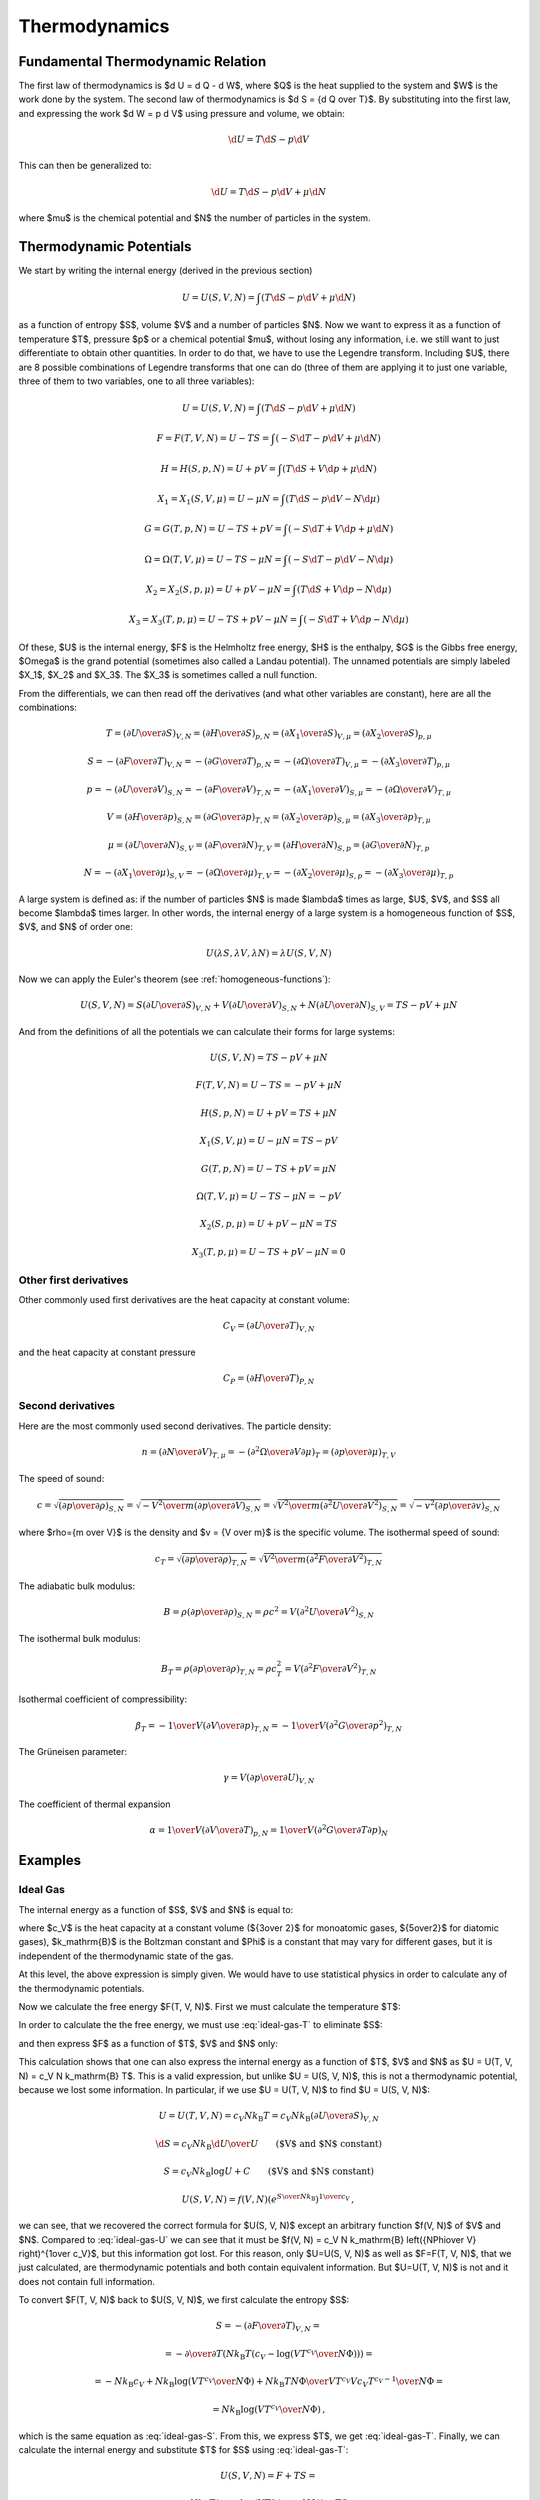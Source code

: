 Thermodynamics
==============

Fundamental Thermodynamic Relation
----------------------------------

The first law of thermodynamics is $\d U = \d Q - \d W$, where $Q$ is the heat
supplied to the system and $W$ is the work done by the system.
The second law of thermodynamics is $\d S = {\d Q \over T}$. By substituting
into the first law, and expressing the work $\d W = p \d V$ using pressure and
volume, we obtain:

.. math::

    \d U = T\d S - p \d V

This can then be generalized to:

.. math::

    \d U = T\d S - p \d V + \mu \d N

where $\mu$ is the chemical potential and $N$ the number of particles in the
system.


Thermodynamic Potentials
------------------------

We start by writing the internal energy (derived in the previous section)

.. math::

    U=U(S, V, N)=\int(T\d S - p \d V + \mu \d N)

as a function of entropy $S$, volume $V$ and a number of particles $N$. Now we
want to express it as a function of temperature $T$, pressure $p$ or a chemical
potential $\mu$, without losing any information, i.e. we still want to just
differentiate to obtain other quantities. In order to do that, we have to use
the Legendre transform. Including $U$, there are 8 possible combinations of
Legendre transforms that one can do (three of them are applying it to just one
variable, three of them to two variables, one to all three variables):


.. math::

    U = U(S, V, N) = \int (T\d S - p \d V + \mu \d N)

    F = F(T, V, N) = U - TS = \int (-S\d T - p \d V + \mu \d N)

    H = H(S, p, N) = U + pV = \int (T\d S + V \d p + \mu \d N)

    X_1 = X_1(S, V, \mu) = U - \mu N = \int (T\d S - p \d V - N \d \mu)

    G = G(T, p, N) = U - TS + pV = \int (-S\d T + V \d p + \mu \d N)

    \Omega = \Omega(T, V, \mu) = U-TS-\mu N = \int (-S\d T - p \d V - N \d \mu)

    X_2 = X_2(S, p, \mu) = U + pV-\mu N = \int (T\d S + V \d p - N \d \mu)

    X_3 = X_3(T, p, \mu) = U-TS+pV-\mu N = \int (-S\d T + V \d p - N \d \mu)

Of these, $U$ is the internal energy, $F$ is the Helmholtz free energy, $H$ is
the enthalpy, $G$ is the Gibbs free energy, $\Omega$ is the grand potential
(sometimes also called a Landau potential). The unnamed potentials are simply
labeled $X_1$, $X_2$ and $X_3$. The $X_3$ is sometimes called a null function.

From the differentials, we can then read off the derivatives (and what other
variables are constant), here are all the combinations:

.. math::

    T = \left(\partial U \over \partial S\right)_{V, N}
      = \left(\partial H \over \partial S\right)_{p, N}
      = \left(\partial X_1 \over \partial S\right)_{V, \mu}
      = \left(\partial X_2 \over \partial S\right)_{p, \mu}

    S = -\left(\partial F \over \partial T\right)_{V, N}
      = -\left(\partial G \over \partial T\right)_{p, N}
      = -\left(\partial \Omega \over \partial T\right)_{V, \mu}
      = -\left(\partial X_3 \over \partial T\right)_{p, \mu}

    p = -\left(\partial U \over \partial V\right)_{S, N}
      = -\left(\partial F \over \partial V\right)_{T, N}
      = -\left(\partial X_1 \over \partial V\right)_{S, \mu}
      = -\left(\partial \Omega \over \partial V\right)_{T, \mu}

    V = \left(\partial H \over \partial p\right)_{S, N}
      = \left(\partial G \over \partial p\right)_{T, N}
      = \left(\partial X_2 \over \partial p\right)_{S, \mu}
      = \left(\partial X_3 \over \partial p\right)_{T, \mu}

    \mu = \left(\partial U \over \partial N\right)_{S, V}
        = \left(\partial F \over \partial N\right)_{T, V}
        = \left(\partial H \over \partial N\right)_{S, p}
        = \left(\partial G \over \partial N\right)_{T, p}

    N = -\left(\partial X_1 \over \partial \mu\right)_{S, V}
      = -\left(\partial \Omega \over \partial \mu\right)_{T, V}
      = -\left(\partial X_2 \over \partial \mu\right)_{S, p}
      = -\left(\partial X_3 \over \partial \mu\right)_{T, p}

A large system is defined as: if the number of particles $N$ is made $\lambda$
times as large, $U$, $V$, and $S$ all become $\lambda$ times larger. In other
words, the internal energy of a large system is a homogeneous function of $S$,
$V$, and $N$ of order one:

.. math::

    U(\lambda S, \lambda V, \lambda N) = \lambda U(S, V, N)

Now we can apply the Euler's theorem (see :ref:`homogeneous-functions`):

.. math::

    U(S, V, N) = S\left(\partial U\over\partial S\right)_{V, N}
            + V \left(\partial U\over\partial V\right)_{S, N}
            + N \left(\partial U\over\partial N\right)_{S, V}
        = TS - pV + \mu N

And from the definitions of all the potentials we can calculate their
forms for large systems:

.. math::

    U(S, V, N) = TS - pV + \mu N

    F(T, V, N) = U - TS = -pV + \mu N

    H(S, p, N) = U + pV = TS + \mu N

    X_1(S, V, \mu) = U - \mu N = TS - pV

    G(T, p, N) = U - TS + pV = \mu N

    \Omega(T, V, \mu) = U-TS-\mu N = -pV

    X_2(S, p, \mu) = U + pV-\mu N = TS

    X_3(T, p, \mu) = U-TS+pV-\mu N = 0

Other first derivatives
~~~~~~~~~~~~~~~~~~~~~~~

Other commonly used first derivatives are the heat capacity at constant volume:

.. math::

    C_V = \left(\partial U \over \partial T\right)_{V, N}

and the heat capacity at constant pressure

.. math::

    C_P = \left(\partial H \over \partial T\right)_{P, N}

Second derivatives
~~~~~~~~~~~~~~~~~~

Here are the most commonly used second derivatives. The particle density:

.. math::

    n = \left(\partial N \over \partial V\right)_{T, \mu}
      = -\left(\partial^2 \Omega \over \partial V\partial\mu\right)_{T}
      = \left(\partial p \over \partial \mu\right)_{T, V}

The speed of sound:

.. math::

    c = \sqrt{\left(\partial p \over \partial \rho\right)_{S,N}}
      = \sqrt{-{V^2\over m}\left(\partial p \over \partial V\right)_{S,N}}
      = \sqrt{{V^2\over m}\left(\partial^2 U \over \partial V^2\right)_{S,N}}
      = \sqrt{-v^2\left(\partial p \over \partial v\right)_{S,N}}

where $\rho={m \over V}$ is the density and $v = {V \over m}$ is the specific
volume.
The isothermal speed of sound:

.. math::

    c_T = \sqrt{\left(\partial p \over \partial \rho\right)_{T,N}}
      = \sqrt{{V^2\over m}\left(\partial^2 F \over \partial V^2\right)_{T,N}}

The adiabatic bulk modulus:

.. math::

    B = \rho \left(\partial p \over \partial \rho\right)_{S,N}
          = \rho c^2
          = V \left(\partial^2 U \over \partial V^2\right)_{S,N}

The isothermal bulk modulus:

.. math::

    B_T = \rho \left(\partial p \over \partial \rho\right)_{T,N}
          = \rho c_T^2
          = V \left(\partial^2 F \over \partial V^2\right)_{T,N}

Isothermal coefficient of compressibility:

.. math::

    \beta_T = -{1\over V} \left(\partial V \over \partial p\right)_{T,N}
        = -{1\over V} \left(\partial^2 G \over \partial p^2\right)_{T,N}

The Grüneisen parameter:

.. math::

    \gamma = V \left(\partial p \over \partial U\right)_{V,N}

The coefficient of thermal expansion

.. math::

    \alpha = {1\over V} \left(\partial V \over \partial T\right)_{p,N}
           = {1\over V} \left(\partial^2 G \over \partial T\partial p\right)_{N}

Examples
--------

.. _ideal_gas:

Ideal Gas
~~~~~~~~~

The internal energy as a function of $S$, $V$ and $N$ is equal to:

.. math::
    :label: ideal-gas-U

    U(S, V, N) = c_V N k_\mathrm{B} \left({N\Phi\over V}
        e^{S\over N k_\mathrm{B}}\right)^{1\over c_V}

where $c_V$ is the heat capacity at a constant volume (${3\over 2}$ for
monoatomic gases, ${5\over2}$ for diatomic gases), $k_\mathrm{B}$ is the
Boltzman constant and $\Phi$ is a constant that may vary for different gases,
but it is independent of the thermodynamic state of the gas.

At this level, the above expression is simply given. We would have to use
statistical physics in order to calculate any of the thermodynamic potentials.

Now we calculate the free energy $F(T, V, N)$. First we must calculate the
temperature $T$:

.. math::
    :label: ideal-gas-T

    T = \left(\partial U \over \partial S\right)_{V, N} =

        = {\partial \over \partial S} \left(
            c_V N k_\mathrm{B} \left({N\Phi\over V}
            e^{S\over N k_\mathrm{B}}\right)^{1\over c_V} \right) =

        = \left({N\Phi\over V}
            e^{S\over N k_\mathrm{B}}\right)^{1\over c_V}\,.

In order to calculate the the free energy, we must use :eq:`ideal-gas-T` to
eliminate $S$:

.. math::
    :label: ideal-gas-S

    S = N k_\mathrm{B} \log \left({VT^{c_V}\over N\Phi}\right)

and then express $F$ as a function of $T$, $V$ and $N$ only:

.. math::
    :label: ideal-gas-F

    F(T, V, N) = U - TS =

        = c_V N k_\mathrm{B} \left({N\Phi\over V}
        e^{S\over N k_\mathrm{B}}\right)^{1\over c_V}
        -T S =

        = c_V N k_\mathrm{B} T -T
            N k_\mathrm{B} \log \left({VT^{c_V}\over N\Phi}\right) =

        = N k_\mathrm{B} T \left(c_V
            - \log \left({VT^{c_V}\over N\Phi}\right) \right)\,.

This calculation shows that one can also express the internal energy as a
function of $T$, $V$ and $N$ as $U = U(T, V, N) = c_V N k_\mathrm{B} T$. This
is a valid expression, but unlike $U = U(S, V, N)$, this is not a thermodynamic
potential, because we lost some information. In particular, if we use $U = U(T,
V, N)$ to find $U = U(S, V, N)$:

.. math::

    U = U(T, V, N) = c_V N k_\mathrm{B} T = c_V N k_\mathrm{B}
        \left(\partial U \over \partial S\right)_{V, N}

    \d S = c_V N k_\mathrm{B} {\d U \over U}
        \quad\quad\mbox{($V$ and $N$ constant)}

    S = c_V N k_\mathrm{B} \log U + C
        \quad\quad\mbox{($V$ and $N$ constant)}

    U(S, V, N) = f(V, N) \left(e^{S\over N k_\mathrm{B}}\right)^{1\over c_V}\,,

we can see, that we recovered the correct formula for $U(S, V, N)$ except an
arbitrary function $f(V, N)$ of $V$ and $N$. Compared to :eq:`ideal-gas-U` we
can see that it must be $f(V, N) = c_V N k_\mathrm{B} \left({N\Phi\over V}
\right)^{1\over c_V}$, but this information got lost. For this reason, only
$U=U(S, V, N)$ as well as $F=F(T, V, N)$, that we just calculated, are
thermodynamic potentials and both contain equivalent information. But $U=U(T, V,
N)$ is not and it does not contain full information.

To convert $F(T, V, N)$ back to $U(S, V, N)$, we first calculate the entropy
$S$:

.. math::

    S = -\left(\partial F \over \partial T\right)_{V, N} =

        = -{\partial\over\partial T}\left(
          N k_\mathrm{B} T \left(c_V
            - \log \left({VT^{c_V}\over N\Phi}\right) \right)
              \right) =

        = - N k_\mathrm{B} c_V
            +N k_\mathrm{B} \log \left({VT^{c_V}\over N\Phi}\right)
            +N k_\mathrm{B} T {N\Phi\over VT^{c_V}}{V c_V T^{c_V-1}\over N\Phi}
            =

        = N k_\mathrm{B} \log \left({VT^{c_V}\over N\Phi}\right)\,,

which is the same equation as :eq:`ideal-gas-S`. From this, we express $T$, we
get :eq:`ideal-gas-T`. Finally, we can calculate the internal energy and
substitute $T$ for $S$ using :eq:`ideal-gas-T`:

.. math::

    U(S, V, N) = F + TS =

        = N k_\mathrm{B} T \left(c_V
            - \log \left({VT^{c_V}\over N\Phi}\right) \right)
              + TS =

        = N k_\mathrm{B} T c_V
            - N k_\mathrm{B} T \log \left({VT^{c_V}\over N\Phi}\right)
              + TS =

        = N k_\mathrm{B} T c_V
            - TS
              + TS =

        = c_V N k_\mathrm{B} T =

        = c_V N k_\mathrm{B} \left({N\Phi\over V}
            e^{S\over N k_\mathrm{B}}\right)^{1\over c_V}\,.

This is the same equation as :eq:`ideal-gas-U`. This shows that all
thermodynamic potentials contain the same information and can be converted to
one another using the Legendre transformation.

Note: in equations like $F(T, V, N) = U - TS$, we can use any expressions for
$U$ and $S$ (e.g. we can use $U=U(S,V,N)$ or $U=(T, V, N)$, etc.) in the
intermediate steps, but at the end, we must express the final formula using
$T$, $V$ and $N$ only.

To calculate the Gibbs energy, we need to calculate pressure first. We can use
any of the potentials $U$, $F$, $X_1$ or $\Omega$ to do so. Since the equation
of state is typicaly expressed as $p=p(T, V, N)$, then the free energy $F(T, V,
N)$ is the natural choice:

.. math::

    p = -\left(\partial F \over \partial V\right)_{T, N} =

      = -{\partial \over \partial V}\left(
        N k_\mathrm{B} T \left(c_V
            - \log \left({VT^{c_V}\over N\Phi}\right) \right)
        \right) =

      = N k_\mathrm{B} T {\partial \over \partial V}
            \log \left({VT^{c_V}\over N\Phi}\right) =

      = N k_\mathrm{B} T {1\over V}\,,

and we get the ideal gas law $p V = N k_\mathrm{B} T$. The Gibbs energy is
equal to:

.. math::
    :label: ideal-gas-G

    G(T, p, N) = U - TS + pV = F + pV =

        = N k_\mathrm{B} T \left(c_V
            - \log \left({VT^{c_V}\over N\Phi}\right) \right)
        + N k_\mathrm{B} T =

        = N k_\mathrm{B} T \left((c_V + 1)
            - \log \left({k_\mathrm{B} T^{c_V+1}\over p\Phi}\right) \right)\,.

For the enthalpy, we first need:

.. math::

    p = -\left(\partial U \over \partial V\right)_{S, N} =

    = -c_V N k_\mathrm{B} {1\over c_V} \left({N\Phi\over V}
        e^{S\over N k_\mathrm{B}}\right)^{{1\over c_V}-1}
        {N\Phi\over V} e^{S\over N k_\mathrm{B}} \left(-{1\over V}\right) =

    = {1\over V} N k_\mathrm{B} \left({N\Phi\over V}
        e^{S\over N k_\mathrm{B}}\right)^{1\over c_V}\,,

we need to use this to express the volume $V$:

.. math::

    V^{c_V+1\over c_V} =
        {N k_\mathrm{B}\over p} \left(N\Phi
        e^{S\over N k_\mathrm{B}}\right)^{1\over c_V}
        = \left({N^{c_V+1} k_\mathrm{B}^{c_V}\over p^{c_V}}\Phi
        e^{S\over N k_\mathrm{B}}\right)^{1\over c_V}

    V = \left({N^{c_V+1} k_\mathrm{B}^{c_V}\over p^{c_V}}\Phi
        e^{S\over N k_\mathrm{B}}\right)^{1\over c_V+1}
       = {N k_\mathrm{B}\over p} \left({ p\Phi \over k_\mathrm{B} }
        e^{S\over N k_\mathrm{B}}\right)^{1\over c_V+1}

now we can calculate $H(S, p, N)$:

.. math::
    :label: ideal-gas-H

    H(S, p, N) = U + pV =

        = c_V N k_\mathrm{B} \left({N\Phi\over V}
        e^{S\over N k_\mathrm{B}}\right)^{1\over c_V}
        + pV =

      = (c_V+1) p V =

      = (c_V+1) N k_\mathrm{B} \left({ p\Phi \over k_\mathrm{B} }
        e^{S\over N k_\mathrm{B}}\right)^{1\over c_V+1} \,.

The enthalpy in terms of temperature $H = H(T, p, N)$ can be calculated as:

.. math::

    H(T, p, N) = (c_V+1) p V = (c_V+1) N k_\mathrm{B} T\,.

The specific heat capacity at a constant volume can be calculated as:

.. math::

    c_V \equiv {1\over N k_\mathrm{B}} C_V
        = {1\over N k_\mathrm{B}}
            \left(\partial U \over \partial T\right)_{V, N} =

        = {1\over N k_\mathrm{B}}
            {\partial \over \partial T}\left(c_V N k_\mathrm{B} T\right)
        = c_V

This provides proof that the $c_V$ in :eq:`ideal-gas-U` is indeed the specific
heat capacity at a constant volume.

The specific heat capacity at a constant pressure can be calculated as:

.. math::

    c_p \equiv {1\over N k_\mathrm{B}} C_p
        = {1\over N k_\mathrm{B}}
            \left(\partial H \over \partial T\right)_{p, N} =

        = {1\over N k_\mathrm{B}} {\partial H(T, p, N) \over \partial T} =

        = {1\over N k_\mathrm{B}}
            {\partial \over \partial T}\left((c_V+1) N k_\mathrm{B} T\right)
        = c_V+1\,.

Using this relation $c_p = c_V + 1$ we can then express :eq:`ideal-gas-G`:

.. math::

    G(T, p, N)
        = N k_\mathrm{B} T \left((c_V + 1)
            - \log \left({k_\mathrm{B} T^{c_V+1}\over p\Phi}\right) \right) =

        = N k_\mathrm{B} T \left(c_p
            - \log \left({k_\mathrm{B} T^{c_p}\over p\Phi}\right) \right)\,,

and :eq:`ideal-gas-H` as:

.. math::

    H(S, p, N)
      = (c_V+1) N k_\mathrm{B} \left({ p\Phi \over k_\mathrm{B} }
        e^{S\over N k_\mathrm{B}}\right)^{1\over c_V+1} =

      = c_p N k_\mathrm{B} \left({ p\Phi \over k_\mathrm{B} }
        e^{S\over N k_\mathrm{B}}\right)^{1\over c_p} \,.

In order to calculate the grand potential, we first need to find the chemical
potential:

.. math::

    \mu = \left(\partial F \over \partial N\right)_{T, V} =

        = {\partial \over \partial N} \left(
          N k_\mathrm{B} T \left(c_V
            - \log \left({VT^{c_V}\over N\Phi}\right) \right)
              \right) =

        = k_\mathrm{B} T \left((c_V+1)
            - \log \left({VT^{c_V}\over N\Phi}\right)\right)\,,

and express $N$ using $\mu$:

.. math::

    N = {V T^{c_V} \over \Phi e^{c_V+1-{\mu\over k_\mathrm{B} T}}}

Now we can calculate $\Omega(T, V, \mu)$:

.. math::
    :label: ideal-gas-Omega

    \Omega(T, V, \mu) = U - TS - \mu N = F - \mu N =

        = N k_\mathrm{B} T \left(c_V
            - \log \left({VT^{c_V}\over N\Phi}\right) \right)
          -\mu N =

        = N k_\mathrm{B} T \left({\mu\over k_\mathrm{B} T}-1\right)
          -\mu N =

        = - N k_\mathrm{B} T =

        = - {k_\mathrm{B} V T^{c_V+1} \over
            \Phi e^{c_V+1-{\mu\over k_\mathrm{B} T}}} =

        = - {k_\mathrm{B} V T^{c_p} \over
            \Phi e^{c_p-{\mu\over k_\mathrm{B} T}}} \,.

